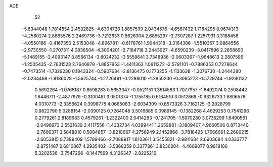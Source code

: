 ACE 
   52
  -5.6344048   1.7814854   2.4532825  -4.6304720   1.8857539   2.0434576
  -4.6587432   1.7184295   0.9674313  -4.2560274   2.8883576   2.2469736
  -3.7212633   0.8626304   2.6855297  -2.7307287   1.2257931   3.3188458
  -4.0550166  -0.4167350   2.5153048  -4.8967811  -0.6178761   1.9944318
  -3.3164386  -1.5510357   3.0864556  -2.9730550  -1.2707311   4.0838504
  -4.3004201  -2.7184718   3.2443927  -4.6590239  -3.0417896   2.2658690
  -5.1489155  -2.4093147   3.8566134  -3.8024232  -3.5559641   3.7348936
  -2.0603367  -1.9648613   2.2807596  -1.2505435  -2.7631528   2.7646878
  -1.8857953  -1.4411363   1.0611272  -2.5791101  -0.7886353   0.7278644
  -0.7473514  -1.7329230   0.1843324  -0.5907634  -2.8136475   0.1773255
  -1.1133638  -1.3076730  -1.2444380  -2.0234468  -1.8186028  -1.5625744
  -1.2726491  -0.2288010  -1.2850230  -0.3065273  -1.5729744  -1.9290132
   0.5692264  -1.0765187   0.6598283   0.5653347  -0.0521151   1.3514583
   1.7077957  -1.6492074   0.2508442   1.6446711  -2.4877979  -0.3100481
   3.0501374  -1.1755185   0.6164510   3.0512869  -0.9326733   1.6806578
   4.0310773  -2.3356624   0.3998775   4.0685083  -2.6034309  -0.6573326
   3.7162125  -3.2028799   0.9822790   5.0288154  -2.0390125   0.7264048
   3.5016885   0.0989145  -0.1382268   4.4629253   0.7541296   0.2779261
   2.8189683   0.4579261  -1.2322400   2.0414283  -0.1241705  -1.5070280
   3.0735299   1.6490561  -2.0498973   3.5531639   2.4117556  -1.4332734
   4.0399441   1.2659881  -3.1809407   4.9660506   0.8713440  -2.7606371
   3.5848810   0.5084857  -3.8210667   4.2756949   2.1452866  -3.7818495
   1.7666661   2.2600215  -2.6053815   0.7389409   1.5789466  -2.7088917
   1.8103611   3.5455821  -2.9811634   2.6903684   4.0333777  -2.8751487
   0.6810867   4.2935402  -3.5368259   0.3377861   3.8236204  -4.4609077
   0.9818106   5.3202536  -3.7547266  -0.1447599   4.3126347  -2.8225216
